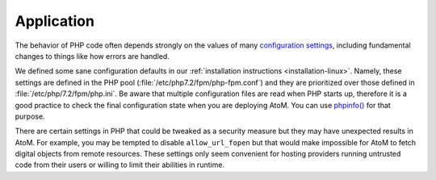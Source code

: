 .. _security-application:

===========
Application
===========

The behavior of PHP code often depends strongly on the values of many
`configuration settings <http://php.net/manual/en/ini.list.php>`_, including
fundamental changes to things like how errors are handled.

We defined some sane configuration defaults in our :ref:`installation instructions
<installation-linux>`. Namely, these settings are defined in the PHP pool
(:file:`/etc/php7.2/fpm/php-fpm.conf`) and they are prioritized over those
defined in :file:`/etc/php/7.2/fpm/php.ini`. Be aware that multiple configuration
files are read when PHP starts up, therefore it is a good practice to check the
final configuration state when you are deploying AtoM. You can use
`phpinfo() <https://www.php.net/manual/en/function.phpinfo.php>`__ for that 
purpose.

.. SEEALSO::

   * :ref:`execution-php-ini`

There are certain settings in PHP that could be tweaked as a security measure
but they may have unexpected results in AtoM. For example, you may be tempted to
disable ``allow_url_fopen`` but that would make impossible for AtoM to fetch
digital objects from remote resources. These settings only seem convenient for
hosting providers running untrusted code from their users or willing to limit
their abilities in runtime.
